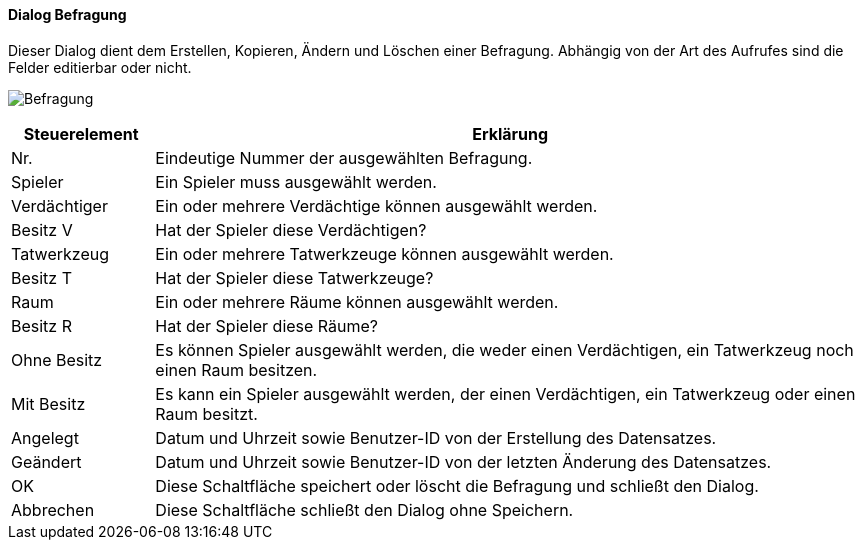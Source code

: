 :so210-title: Befragung
anchor:SO210[{so210-title}]

==== Dialog {so210-title}

Dieser Dialog dient dem Erstellen, Kopieren, Ändern und Löschen einer Befragung.
Abhängig von der Art des Aufrufes sind die Felder editierbar oder nicht.

image:SO210.png[{so210-title},title={so210-title}]

[width="100%",cols="<1,<5",frame="all",options="header"]
|==========================
|Steuerelement|Erklärung
|Nr.          |Eindeutige Nummer der ausgewählten Befragung.
|Spieler      |Ein Spieler muss ausgewählt werden.
|Verdächtiger |Ein oder mehrere Verdächtige können ausgewählt werden.
|Besitz V     |Hat der Spieler diese Verdächtigen?
|Tatwerkzeug  |Ein oder mehrere Tatwerkzeuge können ausgewählt werden.
|Besitz T     |Hat der Spieler diese Tatwerkzeuge?
|Raum         |Ein oder mehrere Räume können ausgewählt werden.
|Besitz R     |Hat der Spieler diese Räume?
|Ohne Besitz  |Es können Spieler ausgewählt werden, die weder einen Verdächtigen, ein Tatwerkzeug noch einen Raum besitzen.
|Mit Besitz   |Es kann ein Spieler ausgewählt werden, der einen Verdächtigen, ein Tatwerkzeug oder einen Raum besitzt.
|Angelegt     |Datum und Uhrzeit sowie Benutzer-ID von der Erstellung des Datensatzes.
|Geändert     |Datum und Uhrzeit sowie Benutzer-ID von der letzten Änderung des Datensatzes.
|OK           |Diese Schaltfläche speichert oder löscht die Befragung und schließt den Dialog.
|Abbrechen    |Diese Schaltfläche schließt den Dialog ohne Speichern.
|==========================
